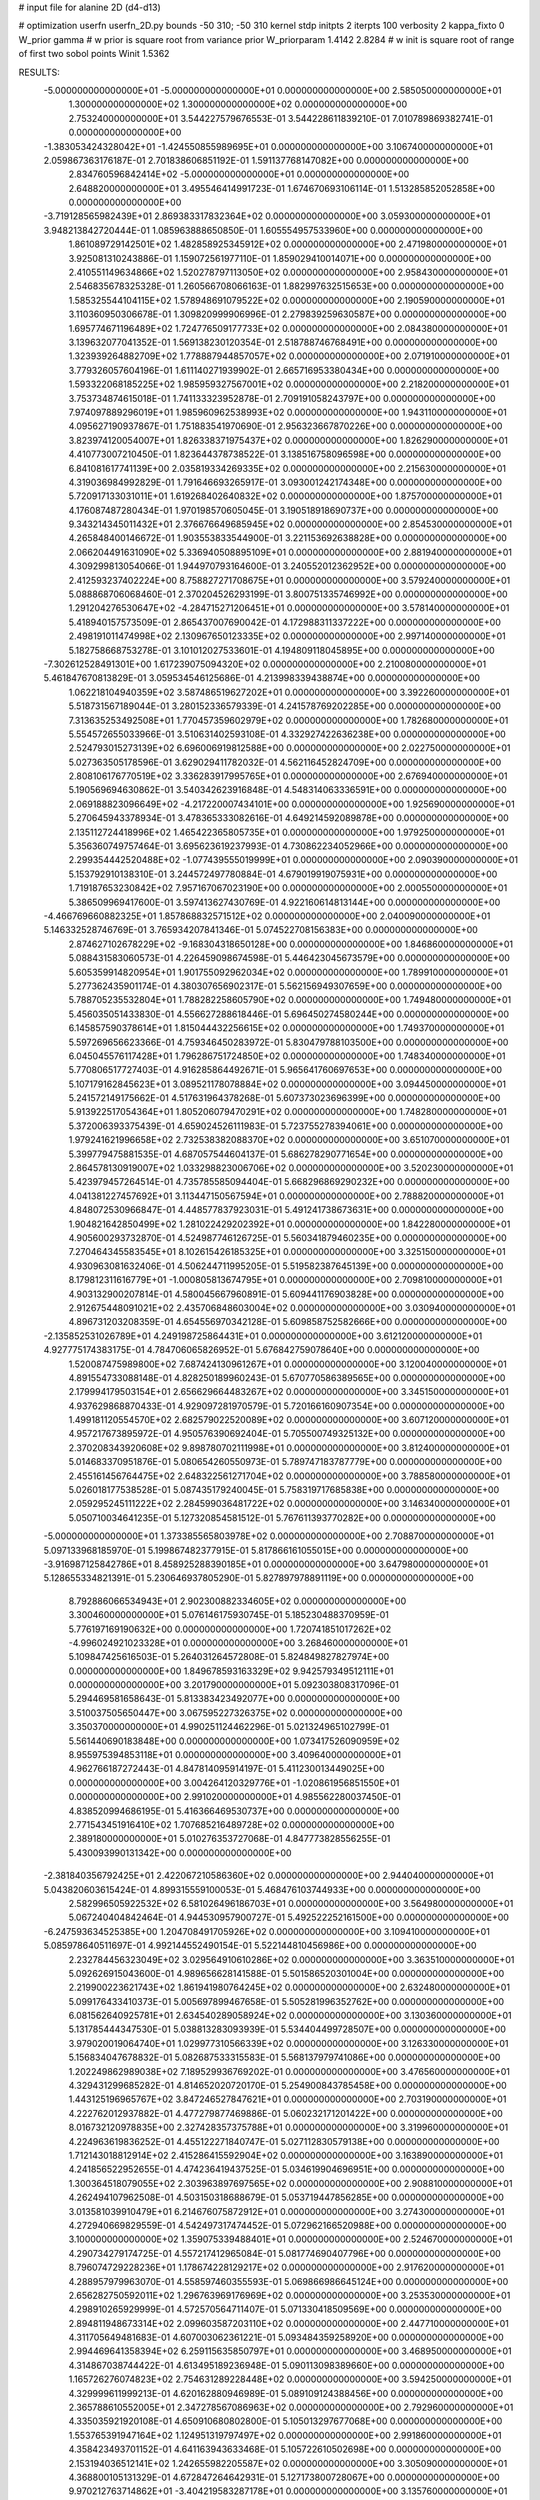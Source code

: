 # input file for alanine 2D (d4-d13)

# optimization
userfn       userfn_2D.py
bounds       -50 310; -50 310
kernel       stdp
initpts      2
iterpts      100
verbosity    2
kappa_fixto      0
W_prior  gamma
# w prior is square root from variance prior
W_priorparam 1.4142 2.8284
# w init is square root of range of first two sobol points
Winit 1.5362


RESULTS:
 -5.000000000000000E+01 -5.000000000000000E+01  0.000000000000000E+00       2.585050000000000E+01
  1.300000000000000E+02  1.300000000000000E+02  0.000000000000000E+00       2.753240000000000E+01       3.544227579676553E-01  3.544228611839210E-01       7.010789869382741E-01  0.000000000000000E+00
 -1.383053424328042E+01 -1.424550855989695E+01  0.000000000000000E+00       3.106740000000000E+01       2.059867363176187E-01  2.701838606851192E-01       1.591137768147082E+00  0.000000000000000E+00
  2.834760596842414E+02 -5.000000000000000E+01  0.000000000000000E+00       2.648820000000000E+01       3.495546414991723E-01  1.674670693106114E-01       1.513285852052858E+00  0.000000000000000E+00
 -3.719128565982439E+01  2.869383317832364E+02  0.000000000000000E+00       3.059300000000000E+01       3.948213842720444E-01  1.085963888650850E-01       1.605554957533960E+00  0.000000000000000E+00
  1.861089729142501E+02  1.482858925345912E+02  0.000000000000000E+00       2.471980000000000E+01       3.925081310243886E-01  1.159072561977110E-01       1.859029410014071E+00  0.000000000000000E+00
  2.410551149634866E+02  1.520278797113050E+02  0.000000000000000E+00       2.958430000000000E+01       2.546835678325328E-01  1.260566708066163E-01       1.882997632515653E+00  0.000000000000000E+00
  1.585325544104115E+02  1.578948691079522E+02  0.000000000000000E+00       2.190590000000000E+01       3.110360950306678E-01  1.309820999906996E-01       2.279839259630587E+00  0.000000000000000E+00
  1.695774671196489E+02  1.724776509177733E+02  0.000000000000000E+00       2.084380000000000E+01       3.139632077041352E-01  1.569138230120354E-01       2.518788746768491E+00  0.000000000000000E+00
  1.323939264882709E+02  1.778887944857057E+02  0.000000000000000E+00       2.071910000000000E+01       3.779326057604196E-01  1.611140271939902E-01       2.665716953380434E+00  0.000000000000000E+00
  1.593322068185225E+02  1.985959327567001E+02  0.000000000000000E+00       2.218200000000000E+01       3.753734874615018E-01  1.741133323952878E-01       2.709191058243797E+00  0.000000000000000E+00
  7.974097889296019E+01  1.985960962538993E+02  0.000000000000000E+00       1.943110000000000E+01       4.095627190937867E-01  1.751883541970690E-01       2.956323667870226E+00  0.000000000000000E+00
  3.823974120054007E+01  1.826338371975437E+02  0.000000000000000E+00       1.826290000000000E+01       4.410773007210450E-01  1.823644378738522E-01       3.138516758096598E+00  0.000000000000000E+00
  6.841081617741139E+00  2.035819334269335E+02  0.000000000000000E+00       2.215630000000000E+01       4.319036984992829E-01  1.791646693265917E-01       3.093001242174348E+00  0.000000000000000E+00
  5.720917133031011E+01  1.619268402640832E+02  0.000000000000000E+00       1.875700000000000E+01       4.176087487280434E-01  1.970198570605045E-01       3.190518918690737E+00  0.000000000000000E+00
  9.343214345011432E+01  2.376676649685945E+02  0.000000000000000E+00       2.854530000000000E+01       4.265848400146672E-01  1.903553833544900E-01       3.221153692638828E+00  0.000000000000000E+00
  2.066204491631090E+02  5.336940508895109E+01  0.000000000000000E+00       2.881940000000000E+01       4.309299813054066E-01  1.944970793164600E-01       3.240552012362952E+00  0.000000000000000E+00
  2.412593237402224E+00  8.758827271708675E+01  0.000000000000000E+00       3.579240000000000E+01       5.088868706068460E-01  2.370204526293199E-01       3.800751335746992E+00  0.000000000000000E+00
  1.291204276530647E+02 -4.284715271206451E+01  0.000000000000000E+00       3.578140000000000E+01       5.418940157573509E-01  2.865437007690042E-01       4.172988311337222E+00  0.000000000000000E+00
  2.498191011474998E+02  2.130967650123335E+02  0.000000000000000E+00       2.997140000000000E+01       5.182758668753278E-01  3.101012027533601E-01       4.194809118045895E+00  0.000000000000000E+00
 -7.302612528491301E+00  1.617239075094320E+02  0.000000000000000E+00       2.210080000000000E+01       5.461847670813829E-01  3.059534546125686E-01       4.213998339438874E+00  0.000000000000000E+00
  1.062218104940359E+02  3.587486519627202E+01  0.000000000000000E+00       3.392260000000000E+01       5.518731567189044E-01  3.280152336579339E-01       4.241578769202285E+00  0.000000000000000E+00
  7.313635253492508E+01  1.770457359602979E+02  0.000000000000000E+00       1.782680000000000E+01       5.554572655033966E-01  3.510631402593108E-01       4.332927422636238E+00  0.000000000000000E+00
  2.524793015273139E+02  6.696006919812588E+00  0.000000000000000E+00       2.022750000000000E+01       5.027363505178596E-01  3.629029411782032E-01       4.562116452824709E+00  0.000000000000000E+00
  2.808106176770519E+02  3.336283917995765E+01  0.000000000000000E+00       2.676940000000000E+01       5.190569694630862E-01  3.540342623916848E-01       4.548314063336591E+00  0.000000000000000E+00
  2.069188823096649E+02 -4.217220007434101E+00  0.000000000000000E+00       1.925690000000000E+01       5.270645943378934E-01  3.478365333082616E-01       4.649214592089878E+00  0.000000000000000E+00
  2.135112724418996E+02  1.465422365805735E+01  0.000000000000000E+00       1.979250000000000E+01       5.356360749757464E-01  3.695623619237993E-01       4.730862234052966E+00  0.000000000000000E+00
  2.299354442520488E+02 -1.077439555019999E+01  0.000000000000000E+00       2.090390000000000E+01       5.153792910138310E-01  3.244572497780884E-01       4.679019919075931E+00  0.000000000000000E+00
  1.719187653230842E+02  7.957167067023190E+00  0.000000000000000E+00       2.000550000000000E+01       5.386509969417600E-01  3.597413627430769E-01       4.922160614813144E+00  0.000000000000000E+00
 -4.466769660882325E+01  1.857868832571512E+02  0.000000000000000E+00       2.040090000000000E+01       5.146332528746769E-01  3.765934207841346E-01       5.074522708156383E+00  0.000000000000000E+00
  2.874627102678229E+02 -9.168304318650128E+00  0.000000000000000E+00       1.846860000000000E+01       5.088431583060573E-01  4.226459098674598E-01       5.446423045673579E+00  0.000000000000000E+00
  5.605359914820954E+01  1.901755092962034E+02  0.000000000000000E+00       1.789910000000000E+01       5.277362435901174E-01  4.380307656902317E-01       5.562156949307659E+00  0.000000000000000E+00
  5.788705235532804E+01  1.788282258605790E+02  0.000000000000000E+00       1.749480000000000E+01       5.456035051433830E-01  4.556627288618446E-01       5.696450274580244E+00  0.000000000000000E+00
  6.145857590378614E+01  1.815044432256615E+02  0.000000000000000E+00       1.749370000000000E+01       5.597269656623366E-01  4.759346450283972E-01       5.830479788103500E+00  0.000000000000000E+00
  6.045045576117428E+01  1.796286751724850E+02  0.000000000000000E+00       1.748340000000000E+01       5.770806517727403E-01  4.916285864492671E-01       5.965641760697653E+00  0.000000000000000E+00
  5.107179162845623E+01  3.089521178078884E+02  0.000000000000000E+00       3.094450000000000E+01       5.241572149175662E-01  4.517631964378268E-01       5.607373023696399E+00  0.000000000000000E+00
  5.913922517054364E+01  1.805206079470291E+02  0.000000000000000E+00       1.748280000000000E+01       5.372006393375439E-01  4.659024526111983E-01       5.723755278394061E+00  0.000000000000000E+00
  1.979241621996658E+02  2.732538382088370E+02  0.000000000000000E+00       3.651070000000000E+01       5.399779475881535E-01  4.687057544604137E-01       5.686278290771654E+00  0.000000000000000E+00
  2.864578130919007E+02  1.033298823006706E+02  0.000000000000000E+00       3.520230000000000E+01       5.423979457264514E-01  4.735785585094404E-01       5.668296869290232E+00  0.000000000000000E+00
  4.041381227457692E+01  3.113447150567594E+01  0.000000000000000E+00       2.788820000000000E+01       4.848072530966847E-01  4.448577837923031E-01       5.491241738673631E+00  0.000000000000000E+00
  1.904821642850499E+02  1.281022429202392E+01  0.000000000000000E+00       1.842280000000000E+01       4.905600293732870E-01  4.524987746126725E-01       5.560341879460235E+00  0.000000000000000E+00
  7.270464345583545E+01  8.102615426185325E+01  0.000000000000000E+00       3.325150000000000E+01       4.930963081632406E-01  4.506244711995205E-01       5.519582387645139E+00  0.000000000000000E+00
  8.179812311616779E+01 -1.000805813674795E+01  0.000000000000000E+00       2.709810000000000E+01       4.903132900207814E-01  4.580045667960891E-01       5.609441176903828E+00  0.000000000000000E+00
  2.912675448091021E+02  2.435706848603004E+02  0.000000000000000E+00       3.030940000000000E+01       4.896731203208359E-01  4.654556970342128E-01       5.609858752582666E+00  0.000000000000000E+00
 -2.135852531026789E+01  4.249198725864431E+01  0.000000000000000E+00       3.612120000000000E+01       4.927775174383175E-01  4.784706065826952E-01       5.676842759078640E+00  0.000000000000000E+00
  1.520087475989800E+02  7.687424130961267E+01  0.000000000000000E+00       3.120040000000000E+01       4.891554733088148E-01  4.828250189960243E-01       5.670770586389565E+00  0.000000000000000E+00
  2.179994179503154E+01  2.656629664483267E+02  0.000000000000000E+00       3.345150000000000E+01       4.937629868870433E-01  4.929097281970579E-01       5.720166160907354E+00  0.000000000000000E+00
  1.499181120554570E+02  2.682579022520089E+02  0.000000000000000E+00       3.607120000000000E+01       4.957217673895972E-01  4.950576390692404E-01       5.705500749325132E+00  0.000000000000000E+00
  2.370208343920608E+02  9.898780702111998E+01  0.000000000000000E+00       3.812400000000000E+01       5.014683370951876E-01  5.080654260550973E-01       5.789747183787779E+00  0.000000000000000E+00
  2.455161456764475E+02  2.648322561271704E+02  0.000000000000000E+00       3.788580000000000E+01       5.026018177538528E-01  5.087435179240045E-01       5.758319717685838E+00  0.000000000000000E+00
  2.059295245111222E+02  2.284599036481722E+02  0.000000000000000E+00       3.146340000000000E+01       5.050710034641235E-01  5.127320854581512E-01       5.767611393770282E+00  0.000000000000000E+00
 -5.000000000000000E+01  1.373385565803978E+02  0.000000000000000E+00       2.708870000000000E+01       5.097133968185970E-01  5.199867482377915E-01       5.817866161055015E+00  0.000000000000000E+00
 -3.916987125842786E+01  8.458925288390185E+01  0.000000000000000E+00       3.647980000000000E+01       5.128655334821391E-01  5.230646937805290E-01       5.827897978891119E+00  0.000000000000000E+00
  8.792886066534943E+01  2.902300882334605E+02  0.000000000000000E+00       3.300460000000000E+01       5.076146175930745E-01  5.185230488370959E-01       5.776197169190632E+00  0.000000000000000E+00
  1.720741851017262E+02 -4.996024921023328E+01  0.000000000000000E+00       3.268460000000000E+01       5.109847425616503E-01  5.264031264572808E-01       5.824849827827974E+00  0.000000000000000E+00
  1.849678593163329E+02  9.942579349512111E+01  0.000000000000000E+00       3.201790000000000E+01       5.092303808317096E-01  5.294469581658643E-01       5.813383423492077E+00  0.000000000000000E+00
  3.510037505650447E+00  3.067595227326375E+02  0.000000000000000E+00       3.350370000000000E+01       4.990251124462296E-01  5.021324965102799E-01       5.561440690183848E+00  0.000000000000000E+00
  1.073417526090959E+02  8.955975394853118E+01  0.000000000000000E+00       3.409640000000000E+01       4.962766187272443E-01  4.847814095914197E-01       5.411230013449025E+00  0.000000000000000E+00
  3.004264120329776E+01 -1.020861956851550E+01  0.000000000000000E+00       2.991020000000000E+01       4.985562280037450E-01  4.838520994686195E-01       5.416366469530737E+00  0.000000000000000E+00
  2.771543451916410E+02  1.707685216489728E+02  0.000000000000000E+00       2.389180000000000E+01       5.010276353727068E-01  4.847773828556255E-01       5.430093990131342E+00  0.000000000000000E+00
 -2.381840356792425E+01  2.422067210586360E+02  0.000000000000000E+00       2.944040000000000E+01       5.043820603615424E-01  4.899315559100053E-01       5.468476103744933E+00  0.000000000000000E+00
  2.582996505922532E+02  6.581026496186703E+01  0.000000000000000E+00       3.564980000000000E+01       5.067240404842464E-01  4.944530957900727E-01       5.492522252161500E+00  0.000000000000000E+00
 -6.247593634525385E+00  1.204708491705926E+02  0.000000000000000E+00       3.109410000000000E+01       5.085978640511697E-01  4.992144552490154E-01       5.522144810456986E+00  0.000000000000000E+00
  2.232784456323049E+02  3.029564910610286E+02  0.000000000000000E+00       3.363510000000000E+01       5.092626915043600E-01  4.989656628141588E-01       5.501586520301004E+00  0.000000000000000E+00
  2.219900223621743E+02  1.861941980764245E+02  0.000000000000000E+00       2.632480000000000E+01       5.099176433410373E-01  5.005697899467658E-01       5.505281996352762E+00  0.000000000000000E+00
  6.081562640925781E+01  2.634540289058924E+02  0.000000000000000E+00       3.130360000000000E+01       5.131785444347530E-01  5.038813283093939E-01       5.534404499728507E+00  0.000000000000000E+00
  3.979020019064740E+01  1.029977310566339E+02  0.000000000000000E+00       3.126330000000000E+01       5.156834047678832E-01  5.082687533315583E-01       5.568137979741086E+00  0.000000000000000E+00
  1.202249862989038E+02  7.189529936769202E-01  0.000000000000000E+00       3.476560000000000E+01       4.329431299685282E-01  4.814652020720170E-01       5.254900843785458E+00  0.000000000000000E+00
  1.443125196965767E+02  3.847246527847621E+01  0.000000000000000E+00       2.703190000000000E+01       4.222762012937882E-01  4.477279877469886E-01       5.060232171201422E+00  0.000000000000000E+00
  8.016732120978835E+00  2.327428357375788E+01  0.000000000000000E+00       3.319960000000000E+01       4.224963619836252E-01  4.455122271840747E-01       5.027112830579138E+00  0.000000000000000E+00
  1.712143018812914E+02  2.415286415592904E+02  0.000000000000000E+00       3.163890000000000E+01       4.241856522952655E-01  4.474236419437525E-01       5.034619904696951E+00  0.000000000000000E+00
  1.300364518079055E+02  2.303963897697565E+02  0.000000000000000E+00       2.908810000000000E+01       4.262494107962508E-01  4.503150318688679E-01       5.053719447856285E+00  0.000000000000000E+00
  3.013581039910479E+01  6.214676075872912E+01  0.000000000000000E+00       3.274300000000000E+01       4.272940669829559E-01  4.542497317474452E-01       5.072962166520988E+00  0.000000000000000E+00
  3.100000000000000E+02  1.359075339488401E+01  0.000000000000000E+00       2.524670000000000E+01       4.290734279174725E-01  4.557217412965084E-01       5.081774690407796E+00  0.000000000000000E+00
  8.796074729228236E+01  1.178674228129217E+02  0.000000000000000E+00       2.917620000000000E+01       4.288957979963070E-01  4.558597460355593E-01       5.069866986645124E+00  0.000000000000000E+00
  2.656282750592011E+02  1.296763969176969E+02  0.000000000000000E+00       3.253530000000000E+01       4.298910265929999E-01  4.572570564711407E-01       5.071330418509569E+00  0.000000000000000E+00
  2.894811948673314E+02  2.099603587203110E+02  0.000000000000000E+00       2.447710000000000E+01       4.311705649481683E-01  4.607003062361221E-01       5.093484359258920E+00  0.000000000000000E+00
  2.994469641358394E+02  6.259115635850797E+01  0.000000000000000E+00       3.468950000000000E+01       4.314867038744422E-01  4.613495189236948E-01       5.090113098389660E+00  0.000000000000000E+00
  1.165726276074823E+02  2.754631289228448E+02  0.000000000000000E+00       3.594250000000000E+01       4.329999611999213E-01  4.620162880946989E-01       5.089109124388456E+00  0.000000000000000E+00
  2.365788610552005E+01  2.347278567086963E+02  0.000000000000000E+00       2.792960000000000E+01       4.335035921920108E-01  4.650910680802800E-01       5.105013297677068E+00  0.000000000000000E+00
  1.553765391947164E+02  1.124951319797497E+02  0.000000000000000E+00       2.991860000000000E+01       4.358423493701152E-01  4.641163943633468E-01       5.105722610502698E+00  0.000000000000000E+00
  2.153194036512141E+02  1.242655982205587E+02  0.000000000000000E+00       3.305090000000000E+01       4.368800105131329E-01  4.672847264642931E-01       5.127173800728067E+00  0.000000000000000E+00
  9.970212763714862E+01 -3.404219583287178E+01  0.000000000000000E+00       3.135760000000000E+01       4.399173746940032E-01  4.547520285850332E-01       5.063856915091718E+00  0.000000000000000E+00
  7.286047778378098E+01  4.188875715851513E+01  0.000000000000000E+00       3.133830000000000E+01       4.248938675238105E-01  4.287743744099774E-01       4.845964693078204E+00  0.000000000000000E+00
  2.822589201141735E+02  2.774755910427151E+02  0.000000000000000E+00       3.276380000000000E+01       4.232027854126970E-01  4.287838791967032E-01       4.828218759512637E+00  0.000000000000000E+00
  1.745339564546364E+02  5.262580095341355E+01  0.000000000000000E+00       2.613330000000000E+01       4.253184297538813E-01  4.272158966114007E-01       4.829782418404870E+00  0.000000000000000E+00
  1.533470483200526E+02 -2.232460762224550E+01  0.000000000000000E+00       3.072280000000000E+01       4.225024222048454E-01  4.261042750585866E-01       4.805682746340763E+00  0.000000000000000E+00
  1.098236929485973E+02  6.161333352423781E+01  0.000000000000000E+00       3.422340000000000E+01       4.220633949927565E-01  4.303232783617487E-01       4.825511829522450E+00  0.000000000000000E+00
  2.532246613665069E+02  2.991549589015439E+02  0.000000000000000E+00       3.311310000000000E+01       4.243832813536116E-01  4.289385874191303E-01       4.826301363016877E+00  0.000000000000000E+00
  6.169654356614622E+01 -2.736069292492458E+01  0.000000000000000E+00       2.675660000000000E+01       4.189306444517881E-01  4.269684137604303E-01       4.763291142539370E+00  0.000000000000000E+00
  1.907582153392642E+02  2.041291904950691E+02  0.000000000000000E+00       2.473810000000000E+01       4.205344269247807E-01  4.276898630273736E-01       4.769622139029067E+00  0.000000000000000E+00
 -3.889810006818948E+01  2.183907657231597E+02  0.000000000000000E+00       2.440620000000000E+01       4.212028693380802E-01  4.285057285731305E-01       4.769552086346057E+00  0.000000000000000E+00
  1.860090400053846E+01  1.341236950848107E+02  0.000000000000000E+00       2.647510000000000E+01       4.229039352928347E-01  4.297509121496358E-01       4.784849752881544E+00  0.000000000000000E+00
  2.644694122573071E+02  2.404767121707505E+02  0.000000000000000E+00       3.346750000000000E+01       4.243887459719826E-01  4.306031571144884E-01       4.791175913819667E+00  0.000000000000000E+00
  2.400709701121905E+02  4.153073979724828E+01  0.000000000000000E+00       2.887770000000000E+01       4.226170631565526E-01  4.293215683699326E-01       4.769647598696252E+00  0.000000000000000E+00
  2.171574235277767E+02  8.157701476769530E+01  0.000000000000000E+00       3.581690000000000E+01       4.196478131934201E-01  4.273561687328617E-01       4.725092388074637E+00  0.000000000000000E+00
  2.786798713244601E+00  5.540262051880304E+01  0.000000000000000E+00       3.535720000000000E+01       4.186364861756065E-01  4.251122350864740E-01       4.725949416839921E+00  0.000000000000000E+00
  2.556920995694342E+02  1.851013120584174E+02  0.000000000000000E+00       2.617290000000000E+01       4.194979838691012E-01  4.264548103657334E-01       4.733877526341417E+00  0.000000000000000E+00
 -7.179174961442209E+00  2.766458863218631E+02  0.000000000000000E+00       3.373840000000000E+01       4.207633607465592E-01  4.276928217572734E-01       4.745128552095666E+00  0.000000000000000E+00
  5.748518142864851E+01  7.990067492205797E+00  0.000000000000000E+00       2.491500000000000E+01       4.231106301594499E-01  4.281641532730671E-01       4.764712112278814E+00  0.000000000000000E+00
  1.984362783697759E+02 -3.699573559147151E+01  0.000000000000000E+00       2.760830000000000E+01       4.243248469084416E-01  4.296862783226534E-01       4.779969465201575E+00  0.000000000000000E+00
  5.820919749965640E+01  2.365477344202063E+02  0.000000000000000E+00       2.663710000000000E+01       4.235229774798744E-01  4.294606819049785E-01       4.763785919705891E+00  0.000000000000000E+00